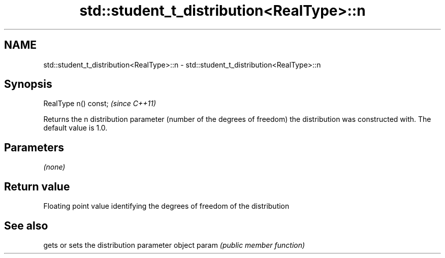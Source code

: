 .TH std::student_t_distribution<RealType>::n 3 "2020.03.24" "http://cppreference.com" "C++ Standard Libary"
.SH NAME
std::student_t_distribution<RealType>::n \- std::student_t_distribution<RealType>::n

.SH Synopsis

RealType n() const;  \fI(since C++11)\fP

Returns the n distribution parameter (number of the degrees of freedom) the distribution was constructed with. The default value is 1.0.

.SH Parameters

\fI(none)\fP

.SH Return value

Floating point value identifying the degrees of freedom of the distribution

.SH See also


      gets or sets the distribution parameter object
param \fI(public member function)\fP




